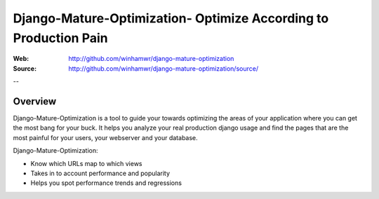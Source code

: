 ==================================================================
 Django-Mature-Optimization- Optimize According to Production Pain
==================================================================

:Web: http://github.com/winhamwr/django-mature-optimization
:Source: http://github.com/winhamwr/django-mature-optimization/source/

--

Overview
========

Django-Mature-Optimization is a tool to guide your towards optimizing the areas
of your application where you can get the most bang for your buck. It helps you
analyze your real production django usage and find the pages that are the most
painful for your users, your webserver and your database.

Django-Mature-Optimization:

* Know which URLs map to which views
* Takes in to account performance and popularity
* Helps you spot performance trends and regressions

